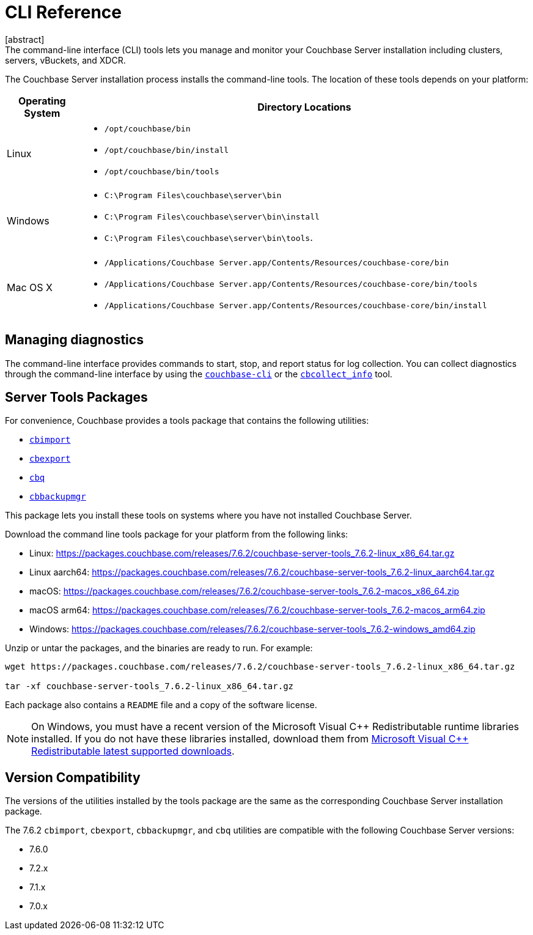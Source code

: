 = CLI Reference
:description: The command-line interface (CLI) tools lets you manage and monitor your Couchbase Server installation including clusters, servers, vBuckets, and XDCR.
:tools-ver: 7.6.2
[abstract]
{description}

The Couchbase Server installation process installs the command-line tools.
The location of these tools depends on your platform:

[cols="50,313"]
|===
| Operating System | Directory Locations

| Linux
a| 
* [.path]`/opt/couchbase/bin`
* [.path]`/opt/couchbase/bin/install`
* [.path]`/opt/couchbase/bin/tools`

| Windows
a|
* [.path]`C:\Program Files\couchbase\server\bin`
* [.path]`C:\Program Files\couchbase\server\bin\install`
* [.path]`C:\Program Files\couchbase\server\bin\tools`.

| Mac OS X
a| 
* [.path]`/Applications/Couchbase Server.app/Contents/Resources/couchbase-core/bin`
* [.path]`/Applications/Couchbase Server.app/Contents/Resources/couchbase-core/bin/tools`
* [.path]`/Applications/Couchbase Server.app/Contents/Resources/couchbase-core/bin/install`
|===

== Managing diagnostics

The command-line interface provides commands to start, stop, and report status for log collection.
You can collect diagnostics through the command-line interface by using the xref:cli:cbcli/couchbase-cli.adoc[`couchbase-cli`] or the xref:cbcollect-info-tool.adoc[`cbcollect_info`] tool.

[#server-tools-packages]
== Server Tools Packages

For convenience, Couchbase provides a  tools package  that contains the following utilities:

* xref:tools:cbimport.adoc[`cbimport`]
* xref:tools:cbexport.adoc[`cbexport`]
* xref:cli:cbq-tool.adoc[`cbq`]
* xref:backup-restore:cbbackupmgr.adoc[`cbbackupmgr`]

This package lets you install these tools on systems where you have not installed Couchbase Server.

Download the command line tools package for your platform from the following links:

* Linux: https://packages.couchbase.com/releases/{tools-ver}/couchbase-server-tools_{tools-ver}-linux_x86_64.tar.gz[]
* Linux aarch64: https://packages.couchbase.com/releases/{tools-ver}/couchbase-server-tools_{tools-ver}-linux_aarch64.tar.gz[]
* macOS: https://packages.couchbase.com/releases/{tools-ver}/couchbase-server-tools_{tools-ver}-macos_x86_64.zip[]
* macOS arm64: https://packages.couchbase.com/releases/{tools-ver}/couchbase-server-tools_{tools-ver}-macos_arm64.zip[]
* Windows: https://packages.couchbase.com/releases/{tools-ver}/couchbase-server-tools_{tools-ver}-windows_amd64.zip[]

Unzip or untar the packages, and the binaries are ready to run.
For example:

[source,console,subs="attributes+"]
----
wget https://packages.couchbase.com/releases/{tools-ver}/couchbase-server-tools_{tools-ver}-linux_x86_64.tar.gz

tar -xf couchbase-server-tools_{tools-ver}-linux_x86_64.tar.gz
----

Each package also contains a `README` file and a copy of the software license.

NOTE: On Windows, you must have a recent version of the Microsoft Visual {cpp} Redistributable runtime libraries installed.
If you do not have these libraries installed, download them from https://docs.microsoft.com/en-us/cpp/windows/latest-supported-vc-redist?view=msvc-170[Microsoft Visual {cpp} Redistributable latest supported downloads].

[#version-compatibility]
== Version Compatibility

The versions of the utilities installed by the tools package are the same as the corresponding Couchbase Server installation package.

The {tools-ver} `cbimport`, `cbexport`, `cbbackupmgr`, and `cbq` utilities are compatible with the following Couchbase Server versions:

* 7.6.0
* 7.2.x
* 7.1.x
* 7.0.x
